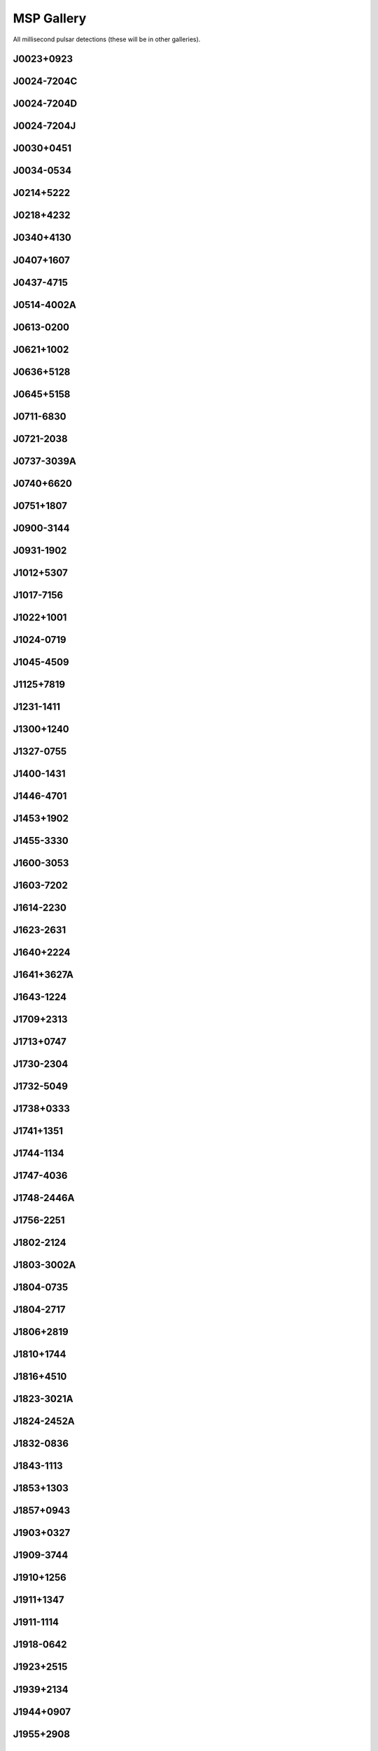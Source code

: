 
MSP Gallery
===========

All millisecond pulsar detections (these will be in other galleries).



J0023+0923
----------
.. image:: best_fits/J0023+0923_fit.png
    :width: 800


J0024-7204C
-----------
.. image:: best_fits/J0024-7204C_fit.png
    :width: 800


J0024-7204D
-----------
.. image:: best_fits/J0024-7204D_fit.png
    :width: 800


J0024-7204J
-----------
.. image:: best_fits/J0024-7204J_fit.png
    :width: 800


J0030+0451
----------
.. image:: best_fits/J0030+0451_fit.png
    :width: 800


J0034-0534
----------
.. image:: best_fits/J0034-0534_fit.png
    :width: 800


J0214+5222
----------
.. image:: best_fits/J0214+5222_fit.png
    :width: 800


J0218+4232
----------
.. image:: best_fits/J0218+4232_fit.png
    :width: 800


J0340+4130
----------
.. image:: best_fits/J0340+4130_fit.png
    :width: 800


J0407+1607
----------
.. image:: best_fits/J0407+1607_fit.png
    :width: 800


J0437-4715
----------
.. image:: best_fits/J0437-4715_fit.png
    :width: 800


J0514-4002A
-----------
.. image:: best_fits/J0514-4002A_fit.png
    :width: 800


J0613-0200
----------
.. image:: best_fits/J0613-0200_fit.png
    :width: 800


J0621+1002
----------
.. image:: best_fits/J0621+1002_fit.png
    :width: 800


J0636+5128
----------
.. image:: best_fits/J0636+5128_fit.png
    :width: 800


J0645+5158
----------
.. image:: best_fits/J0645+5158_fit.png
    :width: 800


J0711-6830
----------
.. image:: best_fits/J0711-6830_fit.png
    :width: 800


J0721-2038
----------
.. image:: best_fits/J0721-2038_fit.png
    :width: 800


J0737-3039A
-----------
.. image:: best_fits/J0737-3039A_fit.png
    :width: 800


J0740+6620
----------
.. image:: best_fits/J0740+6620_fit.png
    :width: 800


J0751+1807
----------
.. image:: best_fits/J0751+1807_fit.png
    :width: 800


J0900-3144
----------
.. image:: best_fits/J0900-3144_fit.png
    :width: 800


J0931-1902
----------
.. image:: best_fits/J0931-1902_fit.png
    :width: 800


J1012+5307
----------
.. image:: best_fits/J1012+5307_fit.png
    :width: 800


J1017-7156
----------
.. image:: best_fits/J1017-7156_fit.png
    :width: 800


J1022+1001
----------
.. image:: best_fits/J1022+1001_fit.png
    :width: 800


J1024-0719
----------
.. image:: best_fits/J1024-0719_fit.png
    :width: 800


J1045-4509
----------
.. image:: best_fits/J1045-4509_fit.png
    :width: 800


J1125+7819
----------
.. image:: best_fits/J1125+7819_fit.png
    :width: 800


J1231-1411
----------
.. image:: best_fits/J1231-1411_fit.png
    :width: 800


J1300+1240
----------
.. image:: best_fits/J1300+1240_fit.png
    :width: 800


J1327-0755
----------
.. image:: best_fits/J1327-0755_fit.png
    :width: 800


J1400-1431
----------
.. image:: best_fits/J1400-1431_fit.png
    :width: 800


J1446-4701
----------
.. image:: best_fits/J1446-4701_fit.png
    :width: 800


J1453+1902
----------
.. image:: best_fits/J1453+1902_fit.png
    :width: 800


J1455-3330
----------
.. image:: best_fits/J1455-3330_fit.png
    :width: 800


J1600-3053
----------
.. image:: best_fits/J1600-3053_fit.png
    :width: 800


J1603-7202
----------
.. image:: best_fits/J1603-7202_fit.png
    :width: 800


J1614-2230
----------
.. image:: best_fits/J1614-2230_fit.png
    :width: 800


J1623-2631
----------
.. image:: best_fits/J1623-2631_fit.png
    :width: 800


J1640+2224
----------
.. image:: best_fits/J1640+2224_fit.png
    :width: 800


J1641+3627A
-----------
.. image:: best_fits/J1641+3627A_fit.png
    :width: 800


J1643-1224
----------
.. image:: best_fits/J1643-1224_fit.png
    :width: 800


J1709+2313
----------
.. image:: best_fits/J1709+2313_fit.png
    :width: 800


J1713+0747
----------
.. image:: best_fits/J1713+0747_fit.png
    :width: 800


J1730-2304
----------
.. image:: best_fits/J1730-2304_fit.png
    :width: 800


J1732-5049
----------
.. image:: best_fits/J1732-5049_fit.png
    :width: 800


J1738+0333
----------
.. image:: best_fits/J1738+0333_fit.png
    :width: 800


J1741+1351
----------
.. image:: best_fits/J1741+1351_fit.png
    :width: 800


J1744-1134
----------
.. image:: best_fits/J1744-1134_fit.png
    :width: 800


J1747-4036
----------
.. image:: best_fits/J1747-4036_fit.png
    :width: 800


J1748-2446A
-----------
.. image:: best_fits/J1748-2446A_fit.png
    :width: 800


J1756-2251
----------
.. image:: best_fits/J1756-2251_fit.png
    :width: 800


J1802-2124
----------
.. image:: best_fits/J1802-2124_fit.png
    :width: 800


J1803-3002A
-----------
.. image:: best_fits/J1803-3002A_fit.png
    :width: 800


J1804-0735
----------
.. image:: best_fits/J1804-0735_fit.png
    :width: 800


J1804-2717
----------
.. image:: best_fits/J1804-2717_fit.png
    :width: 800


J1806+2819
----------
.. image:: best_fits/J1806+2819_fit.png
    :width: 800


J1810+1744
----------
.. image:: best_fits/J1810+1744_fit.png
    :width: 800


J1816+4510
----------
.. image:: best_fits/J1816+4510_fit.png
    :width: 800


J1823-3021A
-----------
.. image:: best_fits/J1823-3021A_fit.png
    :width: 800


J1824-2452A
-----------
.. image:: best_fits/J1824-2452A_fit.png
    :width: 800


J1832-0836
----------
.. image:: best_fits/J1832-0836_fit.png
    :width: 800


J1843-1113
----------
.. image:: best_fits/J1843-1113_fit.png
    :width: 800


J1853+1303
----------
.. image:: best_fits/J1853+1303_fit.png
    :width: 800


J1857+0943
----------
.. image:: best_fits/J1857+0943_fit.png
    :width: 800


J1903+0327
----------
.. image:: best_fits/J1903+0327_fit.png
    :width: 800


J1909-3744
----------
.. image:: best_fits/J1909-3744_fit.png
    :width: 800


J1910+1256
----------
.. image:: best_fits/J1910+1256_fit.png
    :width: 800


J1911+1347
----------
.. image:: best_fits/J1911+1347_fit.png
    :width: 800


J1911-1114
----------
.. image:: best_fits/J1911-1114_fit.png
    :width: 800


J1918-0642
----------
.. image:: best_fits/J1918-0642_fit.png
    :width: 800


J1923+2515
----------
.. image:: best_fits/J1923+2515_fit.png
    :width: 800


J1939+2134
----------
.. image:: best_fits/J1939+2134_fit.png
    :width: 800


J1944+0907
----------
.. image:: best_fits/J1944+0907_fit.png
    :width: 800


J1955+2908
----------
.. image:: best_fits/J1955+2908_fit.png
    :width: 800


J1959+2048
----------
.. image:: best_fits/J1959+2048_fit.png
    :width: 800


J2007+2722
----------
.. image:: best_fits/J2007+2722_fit.png
    :width: 800


J2010-1323
----------
.. image:: best_fits/J2010-1323_fit.png
    :width: 800


J2017+0603
----------
.. image:: best_fits/J2017+0603_fit.png
    :width: 800


J2019+2425
----------
.. image:: best_fits/J2019+2425_fit.png
    :width: 800


J2033+1734
----------
.. image:: best_fits/J2033+1734_fit.png
    :width: 800


J2043+1711
----------
.. image:: best_fits/J2043+1711_fit.png
    :width: 800


J2051-0827
----------
.. image:: best_fits/J2051-0827_fit.png
    :width: 800


J2124-3358
----------
.. image:: best_fits/J2124-3358_fit.png
    :width: 800


J2129-5721
----------
.. image:: best_fits/J2129-5721_fit.png
    :width: 800


J2145-0750
----------
.. image:: best_fits/J2145-0750_fit.png
    :width: 800


J2214+3000
----------
.. image:: best_fits/J2214+3000_fit.png
    :width: 800


J2215+5135
----------
.. image:: best_fits/J2215+5135_fit.png
    :width: 800


J2229+2643
----------
.. image:: best_fits/J2229+2643_fit.png
    :width: 800


J2234+0611
----------
.. image:: best_fits/J2234+0611_fit.png
    :width: 800


J2234+0944
----------
.. image:: best_fits/J2234+0944_fit.png
    :width: 800


J2241-5236
----------
.. image:: best_fits/J2241-5236_fit.png
    :width: 800


J2256-1024
----------
.. image:: best_fits/J2256-1024_fit.png
    :width: 800


J2302+4442
----------
.. image:: best_fits/J2302+4442_fit.png
    :width: 800


J2317+1439
----------
.. image:: best_fits/J2317+1439_fit.png
    :width: 800


J2322+2057
----------
.. image:: best_fits/J2322+2057_fit.png
    :width: 800
